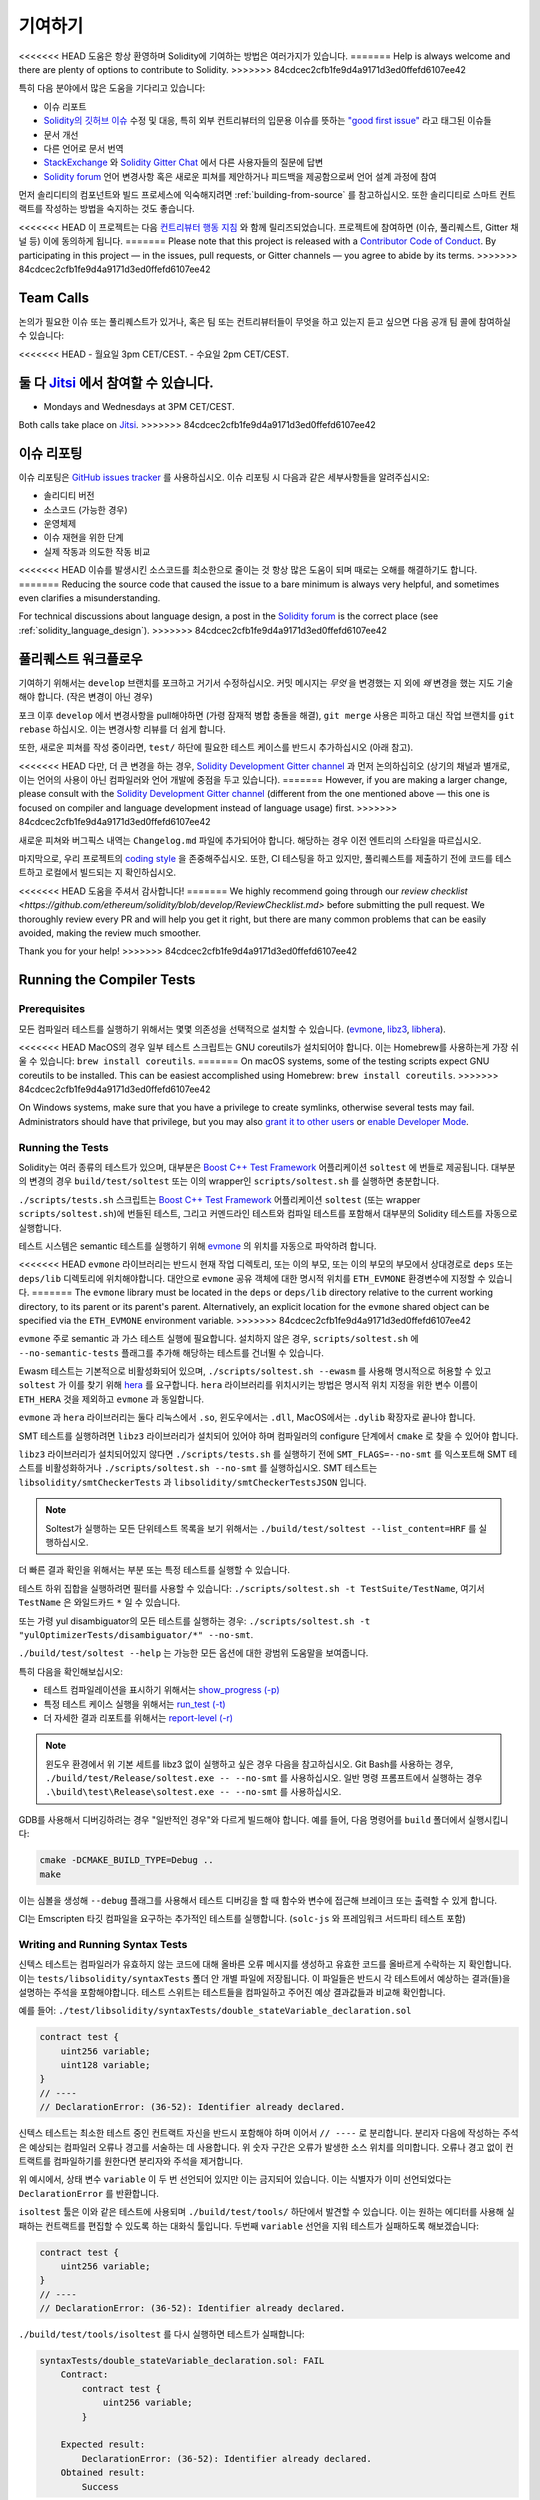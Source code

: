 ############
기여하기
############

<<<<<<< HEAD
도움은 항상 환영하며 Solidity에 기여하는 방법은 여러가지가 있습니다.
=======
Help is always welcome and there are plenty of options to contribute to Solidity.
>>>>>>> 84cdcec2cfb1fe9d4a9171d3ed0ffefd6107ee42

특히 다음 분야에서 많은 도움을 기다리고 있습니다:

* 이슈 리포트
* `Solidity의 깃허브 이슈
  <https://github.com/ethereum/solidity/issues>`_ 수정 및 대응, 특히 외부 컨트리뷰터의 입문용 이슈를 뜻하는 
  `"good first issue" <https://github.com/ethereum/solidity/labels/good%20first%20issue>`_ 라고 태그된 이슈들
* 문서 개선
* 다른 언어로 문서 번역
* `StackExchange
  <https://ethereum.stackexchange.com>`_ 와 `Solidity Gitter Chat
  <https://gitter.im/ethereum/solidity>`_ 에서 다른 사용자들의 질문에 답변
* `Solidity forum <https://forum.soliditylang.org/>`_ 언어 변경사항 혹은 새로운 피쳐를 제안하거나 피드백을 제공함으로써 언어 설계 과정에 참여

먼저 솔리디티의 컴포넌트와 빌드 프로세스에 익숙해지려면 :ref:`building-from-source` 
를 참고하십시오. 또한 솔리디티로 스마트 컨트랙트를 작성하는 방법을 숙지하는 것도 좋습니다.

<<<<<<< HEAD
이 프로젝트는 다음 `컨트리뷰터 행동 지침 <https://raw.githubusercontent.com/ethereum/solidity/develop/CODE_OF_CONDUCT.md>`_ 
와 함께 릴리즈되었습니다. 프로젝트에 참여하면 (이슈, 풀리퀘스트, Gitter 채널 등) 이에 동의하게 됩니다.
=======
Please note that this project is released with a `Contributor Code of Conduct <https://raw.githubusercontent.com/ethereum/solidity/develop/CODE_OF_CONDUCT.md>`_. By participating in this project — in the issues, pull requests, or Gitter channels — you agree to abide by its terms.
>>>>>>> 84cdcec2cfb1fe9d4a9171d3ed0ffefd6107ee42

Team Calls
==========

논의가 필요한 이슈 또는 풀리퀘스트가 있거나, 혹은 팀 또는 컨트리뷰터들이
무엇을 하고 있는지 듣고 싶으면 다음 공개 팀 콜에 참여하실 수 있습니다:

<<<<<<< HEAD
- 월요일 3pm CET/CEST.
- 수요일 2pm CET/CEST.

둘 다 `Jitsi <https://meet.ethereum.org/solidity>`_ 에서 참여할 수 있습니다.
=======
- Mondays and Wednesdays at 3PM CET/CEST.

Both calls take place on `Jitsi <https://meet.soliditylang.org/>`_.
>>>>>>> 84cdcec2cfb1fe9d4a9171d3ed0ffefd6107ee42

이슈 리포팅
====================

이슈 리포팅은
`GitHub issues tracker <https://github.com/ethereum/solidity/issues>`_ 를 사용하십시오.
이슈 리포팅 시 다음과 같은 세부사항들을 알려주십시오:

* 솔리디티 버전
* 소스코드 (가능한 경우)
* 운영체제
* 이슈 재현을 위한 단계
* 실제 작동과 의도한 작동 비교

<<<<<<< HEAD
이슈를 발생시킨 소스코드를 최소한으로 줄이는 것 항상 많은 도움이 되며
때로는 오해를 해결하기도 합니다.
=======
Reducing the source code that caused the issue to a bare minimum is always
very helpful, and sometimes even clarifies a misunderstanding.

For technical discussions about language design, a post in the
`Solidity forum <https://forum.soliditylang.org/>`_ is the correct place (see :ref:`solidity_language_design`).
>>>>>>> 84cdcec2cfb1fe9d4a9171d3ed0ffefd6107ee42

풀리퀘스트 워크플로우
==========================

기여하기 위해서는 ``develop`` 브랜치를 포크하고 거기서 수정하십시오. 커밋 메시지는
*무엇* 을 변경했는 지 외에 *왜* 변경을 했는 지도 기술해야 합니다. (작은 변경이 아닌 경우)

포크 이후 ``develop`` 에서 변경사항을 pull해야하면 (가령 잠재적 병합 충돌을 해결), 
``git merge`` 사용은 피하고 대신 작업 브랜치를 ``git rebase`` 하십시오. 이는 변경사항
리뷰를 더 쉽게 합니다.

또한, 새로운 피쳐를 작성 중이라면, ``test/`` 하단에 필요한 테스트 케이스를 반드시 추가하십시오 (아래 참고).

<<<<<<< HEAD
다만, 더 큰 변경을 하는 경우, `Solidity Development Gitter channel <https://gitter.im/ethereum/solidity-dev>`_
과 먼저 논의하십히오 (상기의 채널과 별개로, 이는 언어의 사용이 아닌 컴파일러와 언어 개발에 중점을 두고 있습니다).
=======
However, if you are making a larger change, please consult with the `Solidity Development Gitter channel
<https://gitter.im/ethereum/solidity-dev>`_ (different from the one mentioned above — this one is
focused on compiler and language development instead of language usage) first.
>>>>>>> 84cdcec2cfb1fe9d4a9171d3ed0ffefd6107ee42

새로운 피쳐와 버그픽스 내역는 ``Changelog.md`` 파일에 추가되어야 합니다.
해당하는 경우 이전 엔트리의 스타일을 따르십시오.

마지막으로, 우리 프로젝트의 `coding style
<https://github.com/ethereum/solidity/blob/develop/CODING_STYLE.md>`_ 을 존중해주십시오.
또한, CI 테스팅을 하고 있지만, 풀리퀘스트를 제출하기 전에 코드를 테스트하고 로컬에서 빌드되는 지 확인하십시오.

<<<<<<< HEAD
도움을 주셔서 감사합니다!
=======
We highly recommend going through our `review checklist <https://github.com/ethereum/solidity/blob/develop/ReviewChecklist.md>`
before submitting the pull request.
We thoroughly review every PR and will help you get it right, but there are many
common problems that can be easily avoided, making the review much smoother.

Thank you for your help!
>>>>>>> 84cdcec2cfb1fe9d4a9171d3ed0ffefd6107ee42

Running the Compiler Tests
==========================

Prerequisites
-------------

모든 컴파일러 테스트를 실행하기 위해서는 몇몇 의존성을 선택적으로 설치할 수 있습니다.
(`evmone <https://github.com/ethereum/evmone/releases>`_, `libz3 <https://github.com/Z3Prover/z3>`_,
`libhera <https://github.com/ewasm/hera>`_).

<<<<<<< HEAD
MacOS의 경우 일부 테스트 스크립트는 GNU coreutils가 설치되어야 합니다.
이는 Homebrew를 사용하는게 가장 쉬울 수 있습니다: ``brew install coreutils``.
=======
On macOS systems, some of the testing scripts expect GNU coreutils to be installed.
This can be easiest accomplished using Homebrew: ``brew install coreutils``.
>>>>>>> 84cdcec2cfb1fe9d4a9171d3ed0ffefd6107ee42

On Windows systems, make sure that you have a privilege to create symlinks,
otherwise several tests may fail.
Administrators should have that privilege, but you may also
`grant it to other users <https://docs.microsoft.com/en-us/windows/security/threat-protection/security-policy-settings/create-symbolic-links#policy-management>`_
or
`enable Developer Mode <https://docs.microsoft.com/en-us/windows/apps/get-started/enable-your-device-for-development>`_.

Running the Tests
-----------------

Solidity는 여러 종류의 테스트가 있으며, 대부분은 `Boost C++ Test Framework
<https://www.boost.org/doc/libs/release/libs/test/doc/html/index.html>`_ 어플리케이션 ``soltest`` 에 번들로 제공됩니다.
대부분의 변경의 경우 ``build/test/soltest`` 또는 이의 wrapper인 ``scripts/soltest.sh`` 를 실행하면 충분합니다.

``./scripts/tests.sh`` 스크립트는 `Boost C++ Test Framework <https://www.boost.org/doc/libs/release/libs/test/doc/html/index.html>`_
어플리케이션 ``soltest`` (또는 wrapper ``scripts/soltest.sh``)에 번들된 테스트, 그리고 커멘드라인 테스트와 컴파일 테스트를 포함해서
대부분의 Solidity 테스트를 자동으로 실행합니다.

테스트 시스템은 semantic 테스트를 실행하기 위해 `evmone <https://github.com/ethereum/evmone/releases>`_
의 위치를 자동으로 파악하려 합니다.

<<<<<<< HEAD
``evmone`` 라이브러리는 반드시 현재 작업 디렉토리, 또는 이의 부모, 또는 이의 부모의 부모에서 상대경로로
``deps`` 또는 ``deps/lib`` 디렉토리에 위치해야합니다. 대안으로 ``evmone`` 공유 객체에 대한 명시적 위치를
``ETH_EVMONE`` 환경변수에 지정할 수 있습니다.
=======
The ``evmone`` library must be located in the ``deps`` or ``deps/lib`` directory relative to the
current working directory, to its parent or its parent's parent. Alternatively, an explicit location
for the ``evmone`` shared object can be specified via the ``ETH_EVMONE`` environment variable.
>>>>>>> 84cdcec2cfb1fe9d4a9171d3ed0ffefd6107ee42

``evmone`` 주로 semantic 과 가스 테스트 실행에 필요합니다.
설치하지 않은 경우, ``scripts/soltest.sh`` 에 ``--no-semantic-tests`` 플래그를 추가해 해당하는 테스트를 건너뛸 수 있습니다.

Ewasm 테스트는 기본적으로 비활성화되어 있으며, ``./scripts/soltest.sh --ewasm`` 를 사용해 명시적으로 허용할 수 있고
``soltest`` 가 이를 찾기 위해 `hera <https://github.com/ewasm/hera>`_ 를 요구합니다.
``hera`` 라이브러리를 위치시키는 방법은 명시적 위치 지정을 위한 변수 이름이 ``ETH_HERA`` 것을 제외하고 ``evmone`` 과 동일합니다.

``evmone`` 과 ``hera`` 라이브러리는 둘다 리눅스에서 ``.so``, 윈도우에서는 ``.dll``, MacOS에서는 ``.dylib`` 확장자로 끝나야 합니다.

SMT 테스트를 실행하려면 ``libz3`` 라이브러리가 설치되어 있어야 하며 컴파일러의 configure 단계에서 ``cmake`` 로
찾을 수 있어야 합니다.

``libz3`` 라이브러리가 설치되어있지 않다면 ``./scripts/tests.sh`` 를 실행하기 전에 ``SMT_FLAGS=--no-smt`` 를 익스포트해
SMT 테스트를 비활성화하거나 ``./scripts/soltest.sh --no-smt`` 를 실행하십시오.
SMT 테스트는 ``libsolidity/smtCheckerTests`` 과 ``libsolidity/smtCheckerTestsJSON`` 입니다.

.. note ::

    Soltest가 실행하는 모든 단위테스트 목록을 보기 위해서는 ``./build/test/soltest --list_content=HRF`` 를 실행하십시오.

더 빠른 결과 확인을 위해서는 부분 또는 특정 테스트를 실행할 수 있습니다.

테스트 하위 집합을 실행하려면 필터를 사용할 수 있습니다:
``./scripts/soltest.sh -t TestSuite/TestName``,
여기서 ``TestName`` 은 와일드카드 ``*`` 일 수 있습니다.

또는 가령 yul disambiguator의 모든 테스트를 실행하는 경우:
``./scripts/soltest.sh -t "yulOptimizerTests/disambiguator/*" --no-smt``.

``./build/test/soltest --help`` 는 가능한 모든 옵션에 대한 광범위 도움말을 보여줍니다.

특히 다음을 확인해보십시오:

- 테스트 컴파일레이션을 표시하기 위해서는 `show_progress (-p) <https://www.boost.org/doc/libs/release/libs/test/doc/html/boost_test/utf_reference/rt_param_reference/show_progress.html>`_ 
- 특정 테스트 케이스 실행을 위해서는 `run_test (-t) <https://www.boost.org/doc/libs/release/libs/test/doc/html/boost_test/utf_reference/rt_param_reference/run_test.html>`_
- 더 자세한 결과 리포트를 위해서는 `report-level (-r) <https://www.boost.org/doc/libs/release/libs/test/doc/html/boost_test/utf_reference/rt_param_reference/report_level.html>`_

.. note ::

    윈도우 환경에서 위 기본 세트를 libz3 없이 실행하고 싶은 경우 다음을 참고하십시오.
    Git Bash를 사용하는 경우, ``./build/test/Release/soltest.exe -- --no-smt`` 를 사용하십시오.
    일반 명령 프롬프트에서 실행하는 경우 ``.\build\test\Release\soltest.exe -- --no-smt`` 를 사용하십시오.

GDB를 사용해서 디버깅하려는 경우 "일반적인 경우"와 다르게 빌드해야 합니다.
예를 들어, 다음 명령어를 ``build`` 폴더에서 실행시킵니다:

.. code-block:: bash

   cmake -DCMAKE_BUILD_TYPE=Debug ..
   make

이는 심볼을 생성해 ``--debug`` 플래그를 사용해서 테스트 디버깅을 할 때
함수와 변수에 접근해 브레이크 또는 출력할 수 있게 합니다.

CI는 Emscripten 타깃 컴파일을 요구하는 추가적인 테스트를 실행합니다. (``solc-js`` 와 프레임워크 서드파티 테스트 포함)

Writing and Running Syntax Tests
--------------------------------

신텍스 테스트는 컴파일러가 유효하지 않는 코드에 대해 올바른 오류 메시지를 생성하고 유효한 코드를 올바르게
수락하는 지 확인합니다. 이는 ``tests/libsolidity/syntaxTests`` 폴더 안 개별 파일에 저장됩니다.
이 파일들은 반드시 각 테스트에서 예상하는 결과(들)을 설명하는 주석을 포함해야합니다.
테스트 스위트는 테스트들을 컴파일하고 주어진 예상 결과값들과 비교해 확인합니다.

예를 들어: ``./test/libsolidity/syntaxTests/double_stateVariable_declaration.sol``

.. code-block:: solidity

    contract test {
        uint256 variable;
        uint128 variable;
    }
    // ----
    // DeclarationError: (36-52): Identifier already declared.

신텍스 테스트는 최소한 테스트 중인 컨트랙트 자신을 반드시 포함해야 하며 이어서 ``// ----`` 로 분리합니다. 분리자 다음에 작성하는 주석은
예상되는 컴파일러 오류나 경고를 서술하는 데 사용합니다. 위 숫자 구간은 오류가 발생한 소스 위치를 의미합니다.
오류나 경고 없이 컨트랙트를 컴파일하기를 원한다면 분리자와 주석을 제거합니다.

위 예시에서, 상태 변수 ``variable`` 이 두 번 선언되어 있지만 이는 금지되어 있습니다.
이는 식별자가 이미 선언되었다는 ``DeclarationError`` 를 반환합니다.

``isoltest`` 툴은 이와 같은 테스트에 사용되며 ``./build/test/tools/`` 하단에서 발견할 수 있습니다. 이는 원하는 에디터를 사용해
실패하는 컨트랙트를 편집할 수 있도록 하는 대화식 툴입니다. 두번째 ``variable`` 선언을 지워 테스트가 실패하도록 해보겠습니다:

.. code-block:: solidity

    contract test {
        uint256 variable;
    }
    // ----
    // DeclarationError: (36-52): Identifier already declared.

``./build/test/tools/isoltest`` 를 다시 실행하면 테스트가 실패합니다:

.. code-block:: text

    syntaxTests/double_stateVariable_declaration.sol: FAIL
        Contract:
            contract test {
                uint256 variable;
            }

        Expected result:
            DeclarationError: (36-52): Identifier already declared.
        Obtained result:
            Success


``isoltest`` 는 예상 결과값과 실제 얻은 결과값을 출력하고, 현재 컨트랙트 파일을 수정, 업데이트, 또는 건너뛰거나,
또는 어플리케이션 종료하는 방법를 제공합니다.

실패하는 테스트에 대해 몇가지 옵션을 제공합니다:

- ``edit``: ``isoltest`` 가 수정할 수 있도록 에디터에 컨트랙트를 열려고 시도합니다. 이는 커멘드 라인 (``isoltest --editor /path/to/editor``),
  ``EDITOR`` 환경변수, 또는 ``/usr/bin/editor`` 를 순서대로 참고해서 에디터를 선택합니다.
- ``update``: 테스트 중인 컨트랙트의 예상 결과값을 업데이트합니다. 이는 충족하지 않은 결과값을 지우고 누락된 결과값을 추가하는 방식으로 주석을
  업데이트합니다. 그 후 테스트를 다시 실행합니다.
- ``skip``: 해당 특정 테스트를 건너뜁니다.
- ``quit``: ``isoltest`` 를 종료합니다.

<<<<<<< HEAD
테스트 프로세스를 종료하는 ``quit`` 를 제외하고 위 모든 옵션들은 현재 컨트랙트에 적용됩니다.
=======
All of these options apply to the current contract, except ``quit`` which stops the entire testing process.
>>>>>>> 84cdcec2cfb1fe9d4a9171d3ed0ffefd6107ee42

위 테스트를 자동으로 업데이트하면 다음과 같이 바뀝니다.

.. code-block:: solidity

    contract test {
        uint256 variable;
    }
    // ----

그리고 테스트를 재실행하면 이제는 다시 통과합니다:

.. code-block:: text

    Re-running test case...
    syntaxTests/double_stateVariable_declaration.sol: OK


.. note::

    컨트랙트 파일의 이름은 ``double_variable_declaration.sol`` 와 같이 무엇을 테스트하는 지 설명하도록 작성하십시오.
    상속이나 cross-contract call을 테스트하는 경우가 아니라면 하나의 파일에 둘 이상의 컨트랙트를 포함하지 마십시오.
    각 파일은 새로운 기능의 한 측면을 테스트해야 합니다.


Running the Fuzzer via AFL
==========================

Fuzzing is a technique that runs programs on more or less random inputs to find exceptional execution
states (segmentation faults, exceptions, etc). Modern fuzzers are clever and run a directed search
inside the input. We have a specialized binary called ``solfuzzer`` which takes source code as input
and fails whenever it encounters an internal compiler error, segmentation fault or similar, but
does not fail if e.g., the code contains an error. This way, fuzzing tools can find internal problems in the compiler.

We mainly use `AFL <https://lcamtuf.coredump.cx/afl/>`_ for fuzzing. You need to download and
install the AFL packages from your repositories (afl, afl-clang) or build them manually.
Next, build Solidity (or just the ``solfuzzer`` binary) with AFL as your compiler:

.. code-block:: bash

    cd build
    # if needed
    make clean
    cmake .. -DCMAKE_C_COMPILER=path/to/afl-gcc -DCMAKE_CXX_COMPILER=path/to/afl-g++
    make solfuzzer

At this stage, you should be able to see a message similar to the following:

.. code-block:: text

    Scanning dependencies of target solfuzzer
    [ 98%] Building CXX object test/tools/CMakeFiles/solfuzzer.dir/fuzzer.cpp.o
    afl-cc 2.52b by <lcamtuf@google.com>
    afl-as 2.52b by <lcamtuf@google.com>
    [+] Instrumented 1949 locations (64-bit, non-hardened mode, ratio 100%).
    [100%] Linking CXX executable solfuzzer

If the instrumentation messages did not appear, try switching the cmake flags pointing to AFL's clang binaries:

.. code-block:: bash

    # if previously failed
    make clean
    cmake .. -DCMAKE_C_COMPILER=path/to/afl-clang -DCMAKE_CXX_COMPILER=path/to/afl-clang++
    make solfuzzer

Otherwise, upon execution the fuzzer halts with an error saying binary is not instrumented:

.. code-block:: text

    afl-fuzz 2.52b by <lcamtuf@google.com>
    ... (truncated messages)
    [*] Validating target binary...

    [-] Looks like the target binary is not instrumented! The fuzzer depends on
        compile-time instrumentation to isolate interesting test cases while
        mutating the input data. For more information, and for tips on how to
        instrument binaries, please see /usr/share/doc/afl-doc/docs/README.

        When source code is not available, you may be able to leverage QEMU
        mode support. Consult the README for tips on how to enable this.
        (It is also possible to use afl-fuzz as a traditional, "dumb" fuzzer.
        For that, you can use the -n option - but expect much worse results.)

    [-] PROGRAM ABORT : No instrumentation detected
             Location : check_binary(), afl-fuzz.c:6920


Next, you need some example source files. This makes it much easier for the fuzzer
to find errors. You can either copy some files from the syntax tests or extract test files
from the documentation or the other tests:

.. code-block:: bash

    mkdir /tmp/test_cases
    cd /tmp/test_cases
    # extract from tests:
    path/to/solidity/scripts/isolate_tests.py path/to/solidity/test/libsolidity/SolidityEndToEndTest.cpp
    # extract from documentation:
    path/to/solidity/scripts/isolate_tests.py path/to/solidity/docs

The AFL documentation states that the corpus (the initial input files) should not be
too large. The files themselves should not be larger than 1 kB and there should be
at most one input file per functionality, so better start with a small number of.
There is also a tool called ``afl-cmin`` that can trim input files
that result in similar behaviour of the binary.

Now run the fuzzer (the ``-m`` extends the size of memory to 60 MB):

.. code-block:: bash

    afl-fuzz -m 60 -i /tmp/test_cases -o /tmp/fuzzer_reports -- /path/to/solfuzzer

The fuzzer creates source files that lead to failures in ``/tmp/fuzzer_reports``.
Often it finds many similar source files that produce the same error. You can
use the tool ``scripts/uniqueErrors.sh`` to filter out the unique errors.

Whiskers
========

*Whiskers* is a string templating system similar to `Mustache <https://mustache.github.io>`_. It is used by the
compiler in various places to aid readability, and thus maintainability and verifiability, of the code.

The syntax comes with a substantial difference to Mustache. The template markers ``{{`` and ``}}`` are
replaced by ``<`` and ``>`` in order to aid parsing and avoid conflicts with :ref:`yul`
(The symbols ``<`` and ``>`` are invalid in inline assembly, while ``{`` and ``}`` are used to delimit blocks).
Another limitation is that lists are only resolved one depth and they do not recurse. This may change in the future.

A rough specification is the following:

Any occurrence of ``<name>`` is replaced by the string-value of the supplied variable ``name`` without any
escaping and without iterated replacements. An area can be delimited by ``<#name>...</name>``. It is replaced
by as many concatenations of its contents as there were sets of variables supplied to the template system,
each time replacing any ``<inner>`` items by their respective value. Top-level variables can also be used
inside such areas.

There are also conditionals of the form ``<?name>...<!name>...</name>``, where template replacements
continue recursively either in the first or the second segment depending on the value of the boolean
parameter ``name``. If ``<?+name>...<!+name>...</+name>`` is used, then the check is whether
the string parameter ``name`` is non-empty.

.. _documentation-style:

Documentation Style Guide
=========================

In the following section you find style recommendations specifically focusing on documentation
contributions to Solidity.

English Language
----------------

Use English, with British English spelling preferred, unless using project or brand names. Try to reduce the usage of
local slang and references, making your language as clear to all readers as possible. Below are some references to help:

* `Simplified technical English <https://en.wikipedia.org/wiki/Simplified_Technical_English>`_
* `International English <https://en.wikipedia.org/wiki/International_English>`_
* `British English spelling <https://en.oxforddictionaries.com/spelling/british-and-spelling>`_


.. note::

    While the official Solidity documentation is written in English, there are community contributed :ref:`translations`
    in other languages available. Please refer to the `translation guide <https://github.com/solidity-docs/translation-guide>`_
    for information on how to contribute to the community translations.

Title Case for Headings
-----------------------

Use `title case <https://titlecase.com>`_ for headings. This means capitalise all principal words in
titles, but not articles, conjunctions, and prepositions unless they start the
title.

For example, the following are all correct:

* Title Case for Headings.
* For Headings Use Title Case.
* Local and State Variable Names.
* Order of Layout.

Expand Contractions
-------------------

Use expanded contractions for words, for example:

* "Do not" instead of "Don't".
* "Can not" instead of "Can't".

Active and Passive Voice
------------------------

Active voice is typically recommended for tutorial style documentation as it
helps the reader understand who or what is performing a task. However, as the
Solidity documentation is a mixture of tutorials and reference content, passive
voice is sometimes more applicable.

As a summary:

* Use passive voice for technical reference, for example language definition and internals of the Ethereum VM.
* Use active voice when describing recommendations on how to apply an aspect of Solidity.

For example, the below is in passive voice as it specifies an aspect of Solidity:

  Functions can be declared ``pure`` in which case they promise not to read
  from or modify the state.

For example, the below is in active voice as it discusses an application of Solidity:

  When invoking the compiler, you can specify how to discover the first element
  of a path, and also path prefix remappings.

Common Terms
------------

* "Function parameters" and "return variables", not input and output parameters.

Code Examples
-------------

A CI process tests all code block formatted code examples that begin with ``pragma solidity``, ``contract``, ``library``
or ``interface`` using the ``./test/cmdlineTests.sh`` script when you create a PR. If you are adding new code examples,
ensure they work and pass tests before creating the PR.

Ensure that all code examples begin with a ``pragma`` version that spans the largest where the contract code is valid.
For example ``pragma solidity >=0.4.0 <0.9.0;``.

Running Documentation Tests
---------------------------

Make sure your contributions pass our documentation tests by running ``./docs/docs.sh`` that installs dependencies
needed for documentation and checks for any problems such as broken links or syntax issues.

.. _solidity_language_design:

Solidity Language Design
========================

To actively get involved in the language design process and to share your ideas concerning the future of Solidity,
please join the `Solidity forum <https://forum.soliditylang.org/>`_.

The Solidity forum serves as the place to propose and discuss new language features and their implementation in
the early stages of ideation or modifications of existing features.

As soon as proposals get more tangible, their
implementation will also be discussed in the `Solidity GitHub repository <https://github.com/ethereum/solidity>`_
in the form of issues.

In addition to the forum and issue discussions, we regularly host language design discussion calls in which selected
topics, issues or feature implementations are debated in detail. The invitation to those calls is shared via the forum.

We are also sharing feedback surveys and other content that is relevant to language design in the forum.

If you want to know where the team is standing in terms or implementing new features, you can follow the implementation status in the `Solidity Github project <https://github.com/ethereum/solidity/projects/43>`_.
Issues in the design backlog need further specification and will either be discussed in a language design call or in a regular team call. You can
see the upcoming changes for the next breaking release by changing from the default branch (`develop`) to the `breaking branch <https://github.com/ethereum/solidity/tree/breaking>`_.

For ad-hoc cases and questions, you can reach out to us via the `Solidity-dev Gitter channel <https://gitter.im/ethereum/solidity-dev>`_ — a
dedicated chatroom for conversations around the Solidity compiler and language development.

We are happy to hear your thoughts on how we can improve the language design process to be even more collaborative and transparent.
